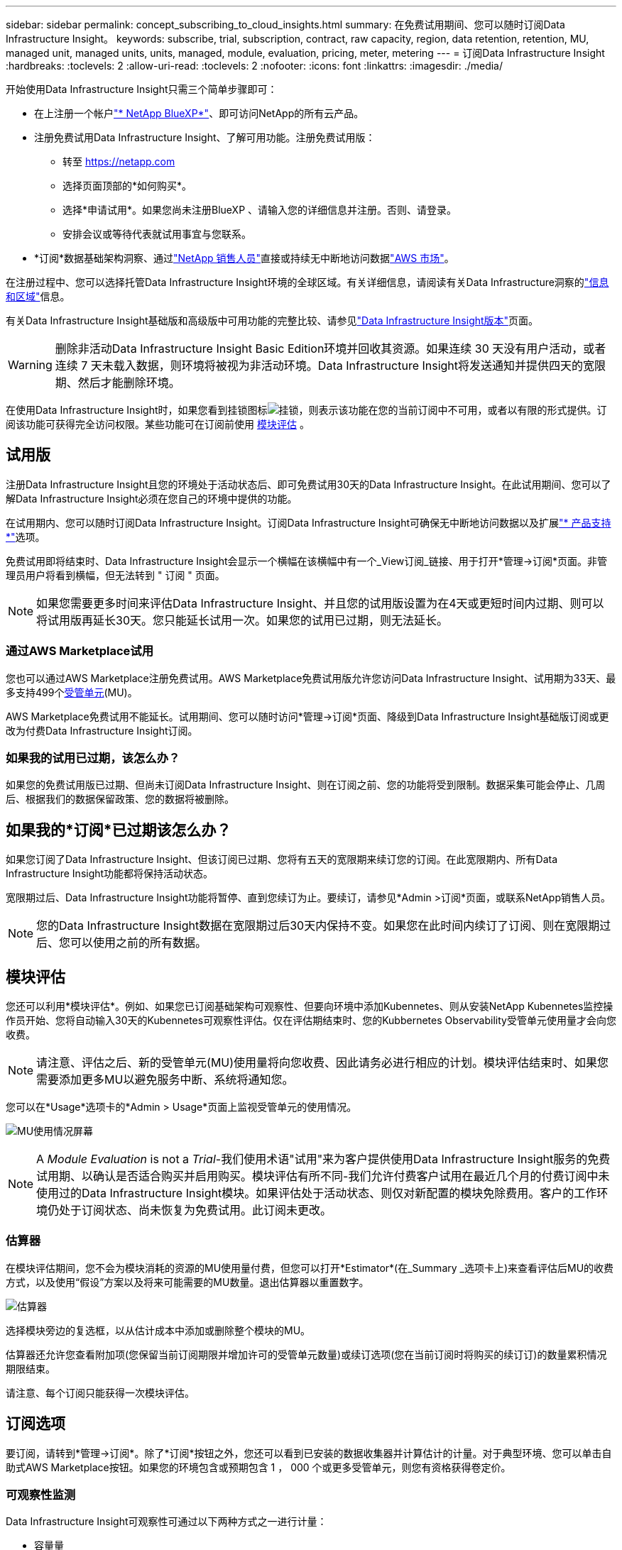 ---
sidebar: sidebar 
permalink: concept_subscribing_to_cloud_insights.html 
summary: 在免费试用期间、您可以随时订阅Data Infrastructure Insight。 
keywords: subscribe, trial, subscription, contract, raw capacity, region, data retention, retention, MU, managed unit, managed units, units, managed, module, evaluation, pricing, meter, metering 
---
= 订阅Data Infrastructure Insight
:hardbreaks:
:toclevels: 2
:allow-uri-read: 
:toclevels: 2
:nofooter: 
:icons: font
:linkattrs: 
:imagesdir: ./media/


[role="lead"]
开始使用Data Infrastructure Insight只需三个简单步骤即可：

* 在上注册一个帐户link:https://bluexp.netapp.com//["* NetApp BlueXP*"]、即可访问NetApp的所有云产品。
* 注册免费试用Data Infrastructure Insight、了解可用功能。注册免费试用版：
+
** 转至 https://netapp.com[]
** 选择页面顶部的*如何购买*。
** 选择*申请试用*。如果您尚未注册BlueXP 、请输入您的详细信息并注册。否则、请登录。
** 安排会议或等待代表就试用事宜与您联系。


* *订阅*数据基础架构洞察、通过link:https://bluexp.netapp.com/contact-cds["NetApp 销售人员"]直接或持续无中断地访问数据link:https://aws.amazon.com/marketplace/pp/prodview-pbc3h2mkgaqxe["AWS 市场"]。


在注册过程中、您可以选择托管Data Infrastructure Insight环境的全球区域。有关详细信息，请阅读有关Data Infrastructure洞察的link:security_information_and_region.html["信息和区域"]信息。

有关Data Infrastructure Insight基础版和高级版中可用功能的完整比较、请参见link:https://www.netapp.com/cloud-services/cloud-insights/editions-pricing["Data Infrastructure Insight版本"]页面。


WARNING: 删除非活动Data Infrastructure Insight Basic Edition环境并回收其资源。如果连续 30 天没有用户活动，或者连续 7 天未载入数据，则环境将被视为非活动环境。Data Infrastructure Insight将发送通知并提供四天的宽限期、然后才能删除环境。

在使用Data Infrastructure Insight时，如果您看到挂锁图标image:padlock.png["挂锁"]，则表示该功能在您的当前订阅中不可用，或者以有限的形式提供。订阅该功能可获得完全访问权限。某些功能可在订阅前使用 <<module-evaluation,模块评估>> 。



== 试用版

注册Data Infrastructure Insight且您的环境处于活动状态后、即可免费试用30天的Data Infrastructure Insight。在此试用期间、您可以了解Data Infrastructure Insight必须在您自己的环境中提供的功能。

在试用期内、您可以随时订阅Data Infrastructure Insight。订阅Data Infrastructure Insight可确保无中断地访问数据以及扩展link:https://docs.netapp.com/us-en/cloudinsights/concept_requesting_support.html["* 产品支持 *"]选项。

免费试用即将结束时、Data Infrastructure Insight会显示一个横幅在该横幅中有一个_View订阅_链接、用于打开*管理->订阅*页面。非管理员用户将看到横幅，但无法转到 " 订阅 " 页面。


NOTE: 如果您需要更多时间来评估Data Infrastructure Insight、并且您的试用版设置为在4天或更短时间内过期、则可以将试用版再延长30天。您只能延长试用一次。如果您的试用已过期，则无法延长。



=== 通过AWS Marketplace试用

您也可以通过AWS Marketplace注册免费试用。AWS Marketplace免费试用版允许您访问Data Infrastructure Insight、试用期为33天、最多支持499个<<observability-metering,受管单元>>(MU)。

AWS Marketplace免费试用不能延长。试用期间、您可以随时访问*管理->订阅*页面、降级到Data Infrastructure Insight基础版订阅或更改为付费Data Infrastructure Insight订阅。



=== 如果我的试用已过期，该怎么办？

如果您的免费试用版已过期、但尚未订阅Data Infrastructure Insight、则在订阅之前、您的功能将受到限制。数据采集可能会停止、几周后、根据我们的数据保留政策、您的数据将被删除。



== 如果我的*订阅*已过期该怎么办？

如果您订阅了Data Infrastructure Insight、但该订阅已过期、您将有五天的宽限期来续订您的订阅。在此宽限期内、所有Data Infrastructure Insight功能都将保持活动状态。

宽限期过后、Data Infrastructure Insight功能将暂停、直到您续订为止。要续订，请参见*Admin >订阅*页面，或联系NetApp销售人员。


NOTE: 您的Data Infrastructure Insight数据在宽限期过后30天内保持不变。如果您在此时间内续订了订阅、则在宽限期过后、您可以使用之前的所有数据。



== 模块评估

您还可以利用*模块评估*。例如、如果您已订阅基础架构可观察性、但要向环境中添加Kubennetes、则从安装NetApp Kubennetes监控操作员开始、您将自动输入30天的Kubennetes可观察性评估。仅在评估期结束时、您的Kubbernetes Observability受管单元使用量才会向您收费。


NOTE: 请注意、评估之后、新的受管单元(MU)使用量将向您收费、因此请务必进行相应的计划。模块评估结束时、如果您需要添加更多MU以避免服务中断、系统将通知您。

您可以在*Usage*选项卡的*Admin > Usage*页面上监视受管单元的使用情况。

image:Module_Trials_UsageTab.png["MU使用情况屏幕"]


NOTE: A _Module Evaluation_ is not a _Trial_-我们使用术语"试用"来为客户提供使用Data Infrastructure Insight服务的免费试用期、以确认是否适合购买并启用购买。模块评估有所不同-我们允许付费客户试用在最近几个月的付费订阅中未使用过的Data Infrastructure Insight模块。如果评估处于活动状态、则仅对新配置的模块免除费用。客户的工作环境仍处于订阅状态、尚未恢复为免费试用。此订阅未更改。



=== 估算器

在模块评估期间，您不会为模块消耗的资源的MU使用量付费，但您可以打开*Estimator*(在_Summary _选项卡上)来查看评估后MU的收费方式，以及使用“假设”方案以及将来可能需要的MU数量。退出估算器以重置数字。

image:Module_Trials_Estimator.png["估算器"]

选择模块旁边的复选框，以从估计成本中添加或删除整个模块的MU。

估算器还允许您查看附加项(您保留当前订阅期限并增加许可的受管单元数量)或续订选项(您在当前订阅时将购买的续订订)的数量累积情况 期限结束。

请注意、每个订阅只能获得一次模块评估。



== 订阅选项

要订阅，请转到*管理->订阅*。除了*订阅*按钮之外，您还可以看到已安装的数据收集器并计算估计的计量。对于典型环境、您可以单击自助式AWS Marketplace按钮。如果您的环境包含或预期包含 1 ， 000 个或更多受管单元，则您有资格获得卷定价。



=== 可观察性监测

Data Infrastructure Insight可观察性可通过以下两种方式之一进行计量：

* 容量量
* 受管单元计分(旧)


您的订阅将按以下方法之一进行计量、具体取决于您是拥有现有订阅还是正在启动新订阅。



==== 容量量

Data Infrastructure Insight可观察性根据租户上的存储层来测量使用情况。您的存储可能属于以下一个或多个类别：

* 主原始
* 对象原始
* 云已用


每个层以不同的速率计量、并将整数加起来计算、以提供有效授权。计算有效使用量的公式如下：

 Effective usage = Raw TiB + (0.1 x Object Tier Raw TiB) + (0.25 x Cloud Tier Provisioning TiB)

NOTE: 受管单元的总和可能与摘要部分中的数据收集器计数略有不同。这是因为受管单元计数将向上取整为最接近的受管单元。数据收集器列表中这些数字的总和可能略高于状态部分中的总受管单元数。摘要部分反映了您的订阅的实际受管单元数。为了便于实现此目的，DII将根据_subscribed数量计算一个*有效授权*数量；然后根据_DISEIVED_ storage计算该相同数量。这样、您就可以灵活地监控与每个层的订阅量不同的数量、只要发现的总存储在订阅的有效授权范围内、DII就允许这样做。



==== 受管单元计分(旧)

数据基础架构洞察每个*托管单元*的基础架构可观察性和Kubernetes可观察性计量使用量。受管单元的使用量是根据基础架构环境中管理的 * 主机或虚拟机 * 数量和 * 未格式化容量 * 计算得出的。

* 1 个受管单元 = 2 个主机（任何虚拟机或物理机）
* 1 个受管单元 = 4 TiB 的未格式化物理或虚拟磁盘容量
* 1个受管单元=选定二级存储的40 TiB未格式化容量：AWS S3、CoHesity SmartFiles、Dell EMC Data Domain、Dell EMC ECS、Hitachi内容平台、IBM Cleversafe、NetApp StorageGRID、 Rubeck。
* 1个受管单元= 4个库贝特斯vCPU。
+
** 1个受管单元K8s调整= 2个节点或主机也受基础架构监控。






=== 工作负载安全措施

集群使用与可观察性衡量相同的方法来衡量工作负载安全性。

您可以在*工作负载安全性*选项卡的*管理>订阅*页面中查看工作负载安全性使用情况。

image:ws_metering_example_page.png["管理"]


NOTE: 现有Workload Security订阅会调整其MU使用量、以便节点使用量不会占用受管单元。Data Infrastructure Insight会对使用量进行计量、以确保符合许可使用量。



== 如何订阅？

如果您的托管单元数小于1、000、则可以通过NetApp销售部门或AWS Marketplace进行订阅<<self-subscribe-through-aws-marketplace,自行订阅>>。



=== 通过 NetApp Sales Direct 订阅

如果您的预期受管单元数为1、000或更大、请单击link:https://www.netapp.com/forms/cloud-insights-contact-us["* 联系销售人员 *"]按钮通过NetApp销售团队进行订阅。

您必须将数据基础架构洞察*序列号*提供给NetApp销售代表、才能将您的付费订阅应用于您的数据基础架构洞察环境。此序列号唯一标识了您的Data Infrastructure Insight试用环境、可在*管理>订阅*页面上找到。



=== 通过 AWS Marketplace 自行订阅


NOTE: 您必须是帐户所有者或管理员、才能将AWS Marketplace订阅应用于现有Data Infrastructure Insight试用帐户。此外，您还必须拥有 Amazon Web Services （ AWS ）帐户。

单击Amazon Marketplace链接将打开AWS https://aws.amazon.com/marketplace/pp/prodview-pbc3h2mkgaqxe["数据基础架构洞察力"]订阅页面、您可以在其中完成订阅。请注意，您在计算器中输入的值不会填充到 AWS 订阅页面中；您需要在此页面上输入总受管单元数。

输入总受管单元数并选择 12 个月或 36 个月订阅期限后，单击 * 设置您的帐户 * 以完成订阅过程。

AWS订阅流程完成后、您将返回到Data Infrastructure Insight环境。或者、如果环境不再处于活动状态(例如、您已注销)、则会转到NetApp BlueXP登录页面。再次登录Data Infrastructure Insight后、您的订阅将有效。


NOTE: 在 AWS Marketplace 页面上单击 * 设置您的帐户 * 后，您必须在一小时内完成 AWS 订阅过程。如果您未在一小时内完成此操作，则需要再次单击 * 设置您的帐户 * 才能完成此过程。

如果出现问题且订阅过程无法正确完成，则在登录到环境时仍会看到 " 试用版本 " 横幅。在这种情况下，您可以转到 * 管理员 > 订阅 * 并重复订阅过程。



== 查看订阅状态

订阅处于活动状态后，您可以从 * 管理 > 订阅 * 页面查看订阅状态和受管设备使用情况。

订阅*摘要*选项卡显示如下内容：

* 当前版本
* 订阅序列号
* 当前MU授权


“*使用量*”选项卡显示了当前的MU使用量以及数据收集器对该使用量的细分情况。

image:SubscriptionUsageByModule.png["MU使用量(按模块)"]

“*历史记录*”选项卡可让您深入了解过去7到90天的MU使用情况。将鼠标悬停在图表中的一列上可按模块(即可观察性、Kubbernetes)显示细分情况。

image:Subscription_Usage_History.png["MU使用情况历史记录"]



== 查看使用情况管理

"使用情况管理"选项卡简要显示了受管单元的使用情况、并显示了按收集器或Kubnetes集群细分受管单元使用情况的选项卡。


NOTE: 未格式化的容量受管单元计数反映了环境中总原始容量的总和，并将其向上舍入为最接近的受管单元。


NOTE: 受管单元的总和可能与摘要部分中的数据收集器计数略有不同。这是因为受管单元计数将向上取整为最接近的受管单元。数据收集器列表中这些数字的总和可能略高于状态部分中的总受管单元数。摘要部分反映了您的订阅的实际受管单元数。

如果您的使用量接近或超过您的订阅量、则可以通过删除数据收集器或停止监控Kubornetes集群来减少使用量。通过单击"三个点"菜单并选择_Delete_来 删除此列表中的项目。



=== 如果我超出订阅使用量，会发生什么情况？

如果您的受管设备使用量超过总订阅量的 80% ， 90% 和 100% ，则会显示警告：

[cols="2*a"]
|===
| * 当使用量超过： * 时 | * 发生这种情况 / 建议的操作： * 


 a| 
* 80% *
 a| 
此时将显示一个信息横幅。无需执行任何操作。



 a| 
* 90% *
 a| 
此时将显示警告横幅。您可能需要增加订阅的受管单元数。



 a| 
* 100% *
 a| 
在您执行以下操作之一之前、系统会显示错误横幅：

* 删除数据收集器、以使托管设备使用量等于或低于您的订阅量
* 修改您的订阅以增加订阅的托管设备计数


|===


== 直接订阅并跳过试用版

您也可以直接从订阅Data Infrastructure Insight https://aws.amazon.com/marketplace/pp/prodview-pbc3h2mkgaqxe["AWS 市场"]，而无需事先创建试用环境。订阅完成并设置好环境后，您将立即订阅。



== 正在添加授权 ID

如果您拥有与数据基础架构洞察力捆绑的有效NetApp产品、则可以将该产品序列号添加到现有的数据基础架构洞察力订阅中。例如、如果您购买了NetApp Asta控制中心、则可以使用Asta控制中心许可证序列号在数据基础架构洞察中标识订阅。Data Infrastructure Insight将此ID称为_授权ID_。

要向Data Infrastructure Insight订阅添加授权ID、请在*管理>订阅*页面上、单击_+授权ID_。

image:Subscription_AddEntitlementID.png["向订阅添加授权 ID"]
